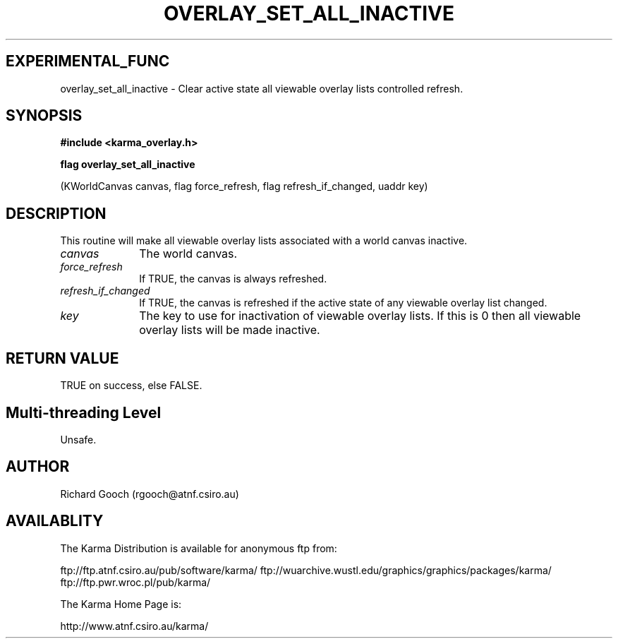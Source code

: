 .TH OVERLAY_SET_ALL_INACTIVE 3 "13 Nov 2005" "Karma Distribution"
.SH EXPERIMENTAL_FUNC
overlay_set_all_inactive \- Clear active state all viewable overlay lists controlled refresh.
.SH SYNOPSIS
.B #include <karma_overlay.h>
.sp
.B flag overlay_set_all_inactive
.sp
(KWorldCanvas canvas, flag force_refresh,
flag refresh_if_changed, uaddr key)
.SH DESCRIPTION
This routine will make all viewable overlay lists associated with
a world canvas inactive.
.IP \fIcanvas\fP 1i
The world canvas.
.IP \fIforce_refresh\fP 1i
If TRUE, the canvas is always refreshed.
.IP \fIrefresh_if_changed\fP 1i
If TRUE, the canvas is refreshed if the active state
of any viewable overlay list changed.
.IP \fIkey\fP 1i
The key to use for inactivation of viewable overlay lists. If this is
0 then all viewable overlay lists will be made inactive.
.SH RETURN VALUE
TRUE on success, else FALSE.
.SH Multi-threading Level
Unsafe.
.SH AUTHOR
Richard Gooch (rgooch@atnf.csiro.au)
.SH AVAILABLITY
The Karma Distribution is available for anonymous ftp from:

ftp://ftp.atnf.csiro.au/pub/software/karma/
ftp://wuarchive.wustl.edu/graphics/graphics/packages/karma/
ftp://ftp.pwr.wroc.pl/pub/karma/

The Karma Home Page is:

http://www.atnf.csiro.au/karma/

